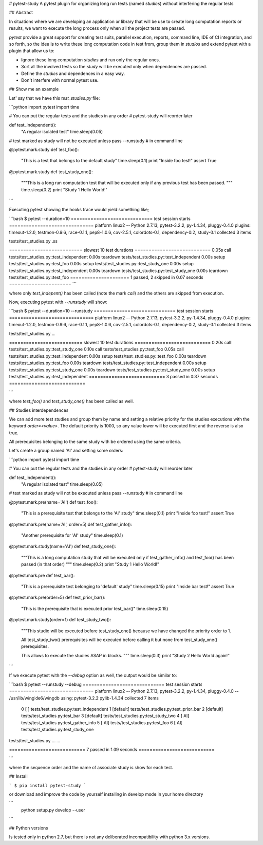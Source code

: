 # pytest-study
A pytest plugin for organizing long run tests (named *studies*) without interfering the regular tests

## Abstract

In situations where we are developing an application or library that will be use to create long computation reports or results, we want to execute the long process only when all the project tests are passed.

`pytest` provide a great support for creating test suits, parallel execution, reports, command line, IDE of CI integration, and so forth, so the idea is to write these long computation code in test from, group them in *studios* and extend pytest with a plugin that allow us to:

- Ignore these long computation *studies* and run only the regular ones.
- Sort all the involved tests so the *study* will be executed only when dependences are passed.
- Define the *studies* and dependences in a easy way.
- Don't interfere with normal pytest use.

## Show me an example

Let' say that we have this `test_studies.py` file:

```python
import pytest
import time

# You can put the regular tests and the studies in any order
# pytest-study will reorder later

def test_independent():
    "A regular isolated test"
    time.sleep(0.05)

# test marked as study will not be executed unless pass --runstudy
# in command line

@pytest.mark.study
def test_foo():
    "This is a test that belongs to the default study"
    time.sleep(0.1)
    print "Inside foo test!"
    assert True

@pytest.mark.study
def test_study_one():
    """This is a long run computation test that will be executed
    only if any previous test has been passed.
    """
    time.sleep(0.2)
    print "Study 1 Hello World!"

```

Executing pytest showing the hooks trace  would yield something like;

```bash
$ pytest --duration=10
============================= test session starts ==============================
platform linux2 -- Python 2.7.13, pytest-3.2.2, py-1.4.34, pluggy-0.4.0
plugins: timeout-1.2.0, testmon-0.9.6, race-0.1.1, pep8-1.0.6, cov-2.5.1, colordots-0.1, dependency-0.2, study-0.1
collected 3 items

tests/test_studies.py .ss

========================== slowest 10 test durations ===========================
0.05s call     tests/test_studies.py::test_independent
0.00s teardown tests/test_studies.py::test_independent
0.00s setup    tests/test_studies.py::test_foo
0.00s setup    tests/test_studies.py::test_study_one
0.00s setup    tests/test_studies.py::test_independent
0.00s teardown tests/test_studies.py::test_study_one
0.00s teardown tests/test_studies.py::test_foo
===================== 1 passed, 2 skipped in 0.07 seconds ======================
```

where only `test_indepent()` has been called (note the mark `call`) and the others are skipped from execution.

Now, executing pytest with `--runstudy` will show:

```bash
$ pytest --duration=10 --runstudy
============================= test session starts ==============================
platform linux2 -- Python 2.7.13, pytest-3.2.2, py-1.4.34, pluggy-0.4.0
plugins: timeout-1.2.0, testmon-0.9.6, race-0.1.1, pep8-1.0.6, cov-2.5.1, colordots-0.1, dependency-0.2, study-0.1
collected 3 items

tests/test_studies.py ...

========================== slowest 10 test durations ===========================
0.20s call     tests/test_studies.py::test_study_one
0.10s call     tests/test_studies.py::test_foo
0.05s call     tests/test_studies.py::test_independent
0.00s setup    tests/test_studies.py::test_foo
0.00s teardown tests/test_studies.py::test_foo
0.00s teardown tests/test_studies.py::test_independent
0.00s setup    tests/test_studies.py::test_study_one
0.00s teardown tests/test_studies.py::test_study_one
0.00s setup    tests/test_studies.py::test_independent
=========================== 3 passed in 0.37 seconds ===========================

```

where `test_foo()` and `test_study_one()` has been called as well.


## Studies interdependences

We can add more test studies and group them by name and setting a relative priority for the studies executions with the keyword `order=<value>`. The default priority is 1000, so any value lower will be executed first and the reverse is also true.

All prerequisites belonging to the same study with be ordered using the same criteria.

Let's create a group named 'AI' and setting some orders:

```python
import pytest
import time

# You can put the regular tests and the studies in any order
# pytest-study will reorder later


def test_independent():
    "A regular isolated test"
    time.sleep(0.05)

# test marked as study will not be executed unless pass --runstudy
# in command line


@pytest.mark.pre(name='AI')
def test_foo():
    "This is a prerequisite test that belongs to the 'AI' study"
    time.sleep(0.1)
    print "Inside foo test!"
    assert True


@pytest.mark.pre(name='AI', order=5)
def test_gather_info():
    "Another prerequisite for 'AI' study"
    time.sleep(0.1)


@pytest.mark.study(name='AI')
def test_study_one():
    """This is a long computation study that will be executed
    only if test_gather_info() and test_foo() has been passed (in that order)
    """
    time.sleep(0.2)
    print "Study 1 Hello World!"


@pytest.mark.pre
def test_bar():
    "This is a prerequisite test belonging to 'default' study"
    time.sleep(0.15)
    print "Inside bar test!"
    assert True


@pytest.mark.pre(order=5)
def test_prior_bar():
    "This is the prerequisite that is executed prior test_bar()"
    time.sleep(0.15)


@pytest.mark.study(order=1)
def test_study_two():
    """This studio will be executed before test_study_one() because
    we have changed the priority order to 1.

    All test_study_two() prerequisites will be executed before calling it
    but none from test_study_one() prerequisites.

    This allows to execute the studies ASAP in blocks.
    """
    time.sleep(0.3)
    print "Study 2 Hello World again!"

```


If we execute pytest with the `--debug` option as well, the output would be similar to:

```bash
$ pytest  --runstudy --debug
============================= test session starts ==============================
platform linux2 -- Python 2.7.13, pytest-3.2.2, py-1.4.34, pluggy-0.4.0 -- /usr/lib/wingide6/wingdb
using: pytest-3.2.2 pylib-1.4.34
collected 7 items
  0 [       ] tests/test_studies.py:test_independent
  1 [default] tests/test_studies.py:test_prior_bar
  2 [default] tests/test_studies.py:test_bar
  3 [default] tests/test_studies.py:test_study_two
  4 [     AI] tests/test_studies.py:test_gather_info
  5 [     AI] tests/test_studies.py:test_foo
  6 [     AI] tests/test_studies.py:test_study_one

tests/test_studies.py .......

=========================== 7 passed in 1.09 seconds ===========================

```

where the sequence order and the name of associate study is show for each test.

## Install

```
$ pip install pytest-study
```

or download and improve the code by yourself installing in develop mode in your home directory

```
 python setup.py develop --user
```


## Python versions

Is tested only in python 2.7, but there is not any deliberated incompatibility with python 3.x versions.


